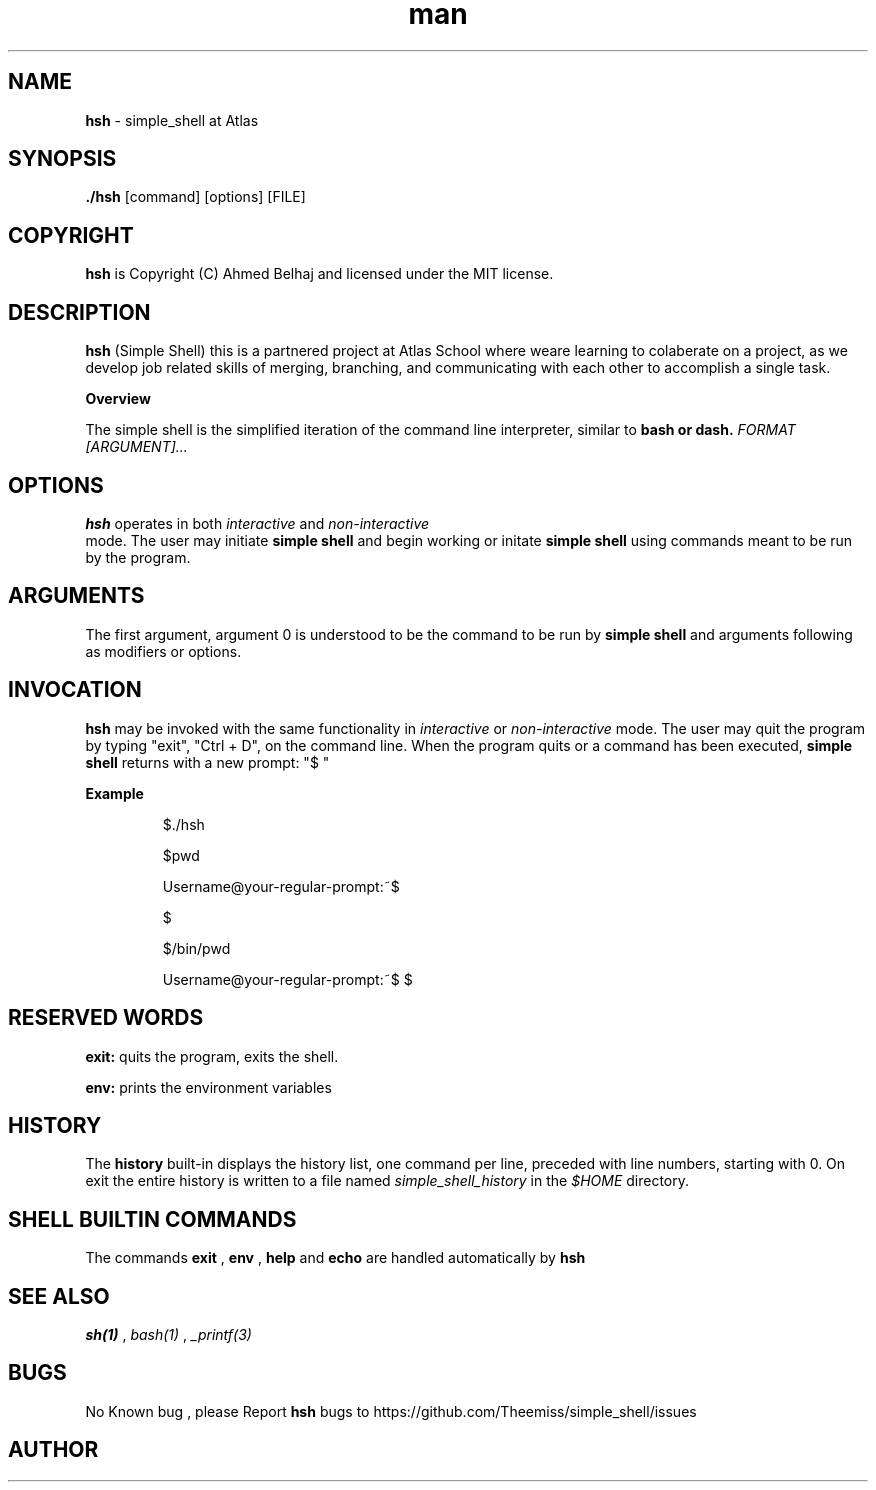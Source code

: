 .TH man 1 HSH man page
.SH NAME
.B hsh 
- simple_shell at Atlas
.SH SYNOPSIS
.B ./hsh 
[command] [options] [FILE]
.SH COPYRIGHT
.B hsh 
is Copyright (C) Ahmed Belhaj  and licensed under the MIT license.
.SH DESCRIPTION
.B hsh 
(Simple Shell) this is a partnered project at Atlas School where weare learning to colaberate on a project, 
as we develop job related skills of merging, branching, and communicating with each other to accomplish a single task.

.B Overview

The simple shell is the simplified iteration of the command line interpreter, similar to 
.B bash or 
.B dash. 
.I FORMAT [ARGUMENT]...
.SH OPTIONS
.B hsh
operates in both 
.I interactive 
and 
.I non-interactive
 mode. The user may initiate 
.B simple shell
and begin working or initate 
.B simple shell
using commands meant to be run by the program.
.SH ARGUMENTS
The first argument, argument 0 is understood to be the command to be run by 
.B simple shell
and arguments following as modifiers or options.
.SH INVOCATION
.B hsh
may be invoked with the same functionality in 
.I interactive 
or 
.I non-interactive 
mode.  The user may quit the program by typing "exit", "Ctrl + D",  on the command line.
When the program quits or a command has been executed, 
.B simple shell 
returns with a new prompt: "$ "

.B Example
.IP

$./hsh

$pwd

Username@your-regular-prompt:~$

$

$/bin/pwd

Username@your-regular-prompt:~$
$

.SH RESERVED WORDS
.B exit: 
quits the program, exits the shell.

.B env: 
prints the environment variables

.SH HISTORY
The 
.B history 
built-in displays the history list, one command per line, preceded with line numbers, starting with 0. On exit the entire history is written to a file named
.I simple_shell_history
in the 
.I $HOME
directory.
.SH SHELL BUILTIN COMMANDS
The commands 
.B exit
,
.B env
,
.B help
and
.B echo
are handled automatically by 
.B hsh

.SH SEE ALSO
.I sh(1)
,
.I bash(1)
,
.I _printf(3)

.SH BUGS
No Known bug , please 
Report 
.B hsh
bugs to https://github.com/Theemiss/simple_shell/issues
.SH AUTHOR

